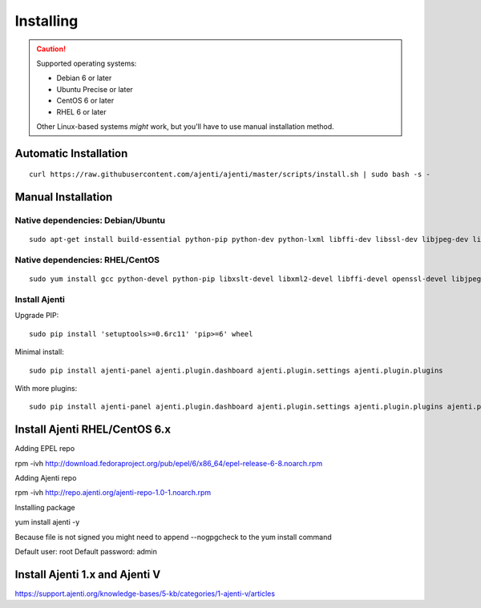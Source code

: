 .. _installing:


Installing
**********

.. CAUTION::
    Supported operating systems:

    * Debian 6 or later
    * Ubuntu Precise or later
    * CentOS 6 or later
    * RHEL 6 or later

    Other Linux-based systems *might* work, but you'll have to use manual installation method.


Automatic Installation
======================

::

    curl https://raw.githubusercontent.com/ajenti/ajenti/master/scripts/install.sh | sudo bash -s -


Manual Installation
===================

Native dependencies: Debian/Ubuntu
----------------------------------

::

    sudo apt-get install build-essential python-pip python-dev python-lxml libffi-dev libssl-dev libjpeg-dev libpng-dev uuid-dev python-dbus

Native dependencies: RHEL/CentOS
--------------------------------

::

    sudo yum install gcc python-devel python-pip libxslt-devel libxml2-devel libffi-devel openssl-devel libjpeg-turbo-devel libpng-devel dbus-python

Install Ajenti
--------------

Upgrade PIP::

    sudo pip install 'setuptools>=0.6rc11' 'pip>=6' wheel

Minimal install::

    sudo pip install ajenti-panel ajenti.plugin.dashboard ajenti.plugin.settings ajenti.plugin.plugins

With more plugins::

    sudo pip install ajenti-panel ajenti.plugin.dashboard ajenti.plugin.settings ajenti.plugin.plugins ajenti.plugin.filemanager ajenti.plugin.notepad ajenti.plugin.packages ajenti.plugin.services ajenti.plugin.terminal

Install Ajenti RHEL/CentOS 6.x
======================
Adding EPEL repo

rpm -ivh http://download.fedoraproject.org/pub/epel/6/x86_64/epel-release-6-8.noarch.rpm 

Adding Ajenti repo

rpm -ivh http://repo.ajenti.org/ajenti-repo-1.0-1.noarch.rpm

Installing package

yum install ajenti -y

Because file is not signed you might need to append --nogpgcheck to the yum install command

Default user: root
Default password: admin

Install Ajenti 1.x and Ajenti V
======================
https://support.ajenti.org/knowledge-bases/5-kb/categories/1-ajenti-v/articles
